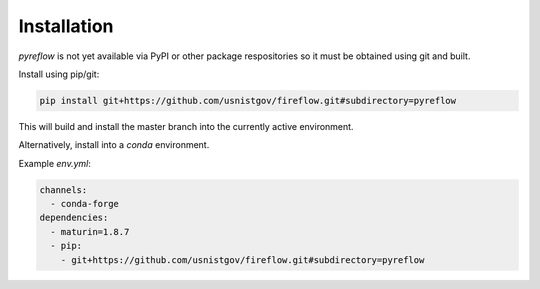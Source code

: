 Installation
============

`pyreflow` is not yet available via PyPI or other package respositories so it
must be obtained using git and built.

Install using pip/git:

.. code-block:: sh

    pip install git+https://github.com/usnistgov/fireflow.git#subdirectory=pyreflow

This will build and install the master branch into the currently active
environment.

Alternatively, install into a `conda` environment.

Example `env.yml`:

.. code-block:: yaml

    channels:
      - conda-forge
    dependencies:
      - maturin=1.8.7
      - pip:
        - git+https://github.com/usnistgov/fireflow.git#subdirectory=pyreflow
